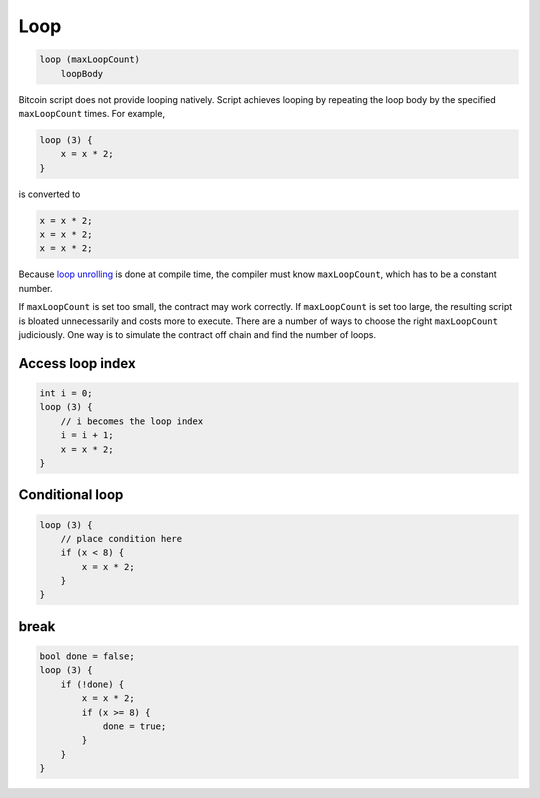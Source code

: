 ====
Loop
====
.. code-block:: solidity

    loop (maxLoopCount)
        loopBody


Bitcoin script does not provide looping natively. Script achieves looping by repeating the loop body by the specified ``maxLoopCount`` times.
For example, 

.. code-block:: solidity

    loop (3) {
        x = x * 2;
    }

is converted to

.. code-block:: solidity

    x = x * 2;
    x = x * 2;
    x = x * 2;


Because `loop unrolling <https://en.wikipedia.org/wiki/Loop_unrolling>`_ is done at compile time, the compiler must know ``maxLoopCount``, which has to be a constant number.


If ``maxLoopCount`` is set too small, the contract may work correctly. If ``maxLoopCount`` is set too large, the resulting script is bloated unnecessarily and costs more to execute.
There are a number of ways to choose the right ``maxLoopCount`` judiciously. One way is to simulate the contract off chain and find the number of loops.

Access loop index
=================
.. code-block:: solidity

    int i = 0;
    loop (3) {
        // i becomes the loop index
        i = i + 1;
        x = x * 2;
    }

Conditional loop
================
.. code-block:: solidity

    loop (3) {
        // place condition here
        if (x < 8) {
            x = x * 2;
        }
    }

break
=====
.. code-block:: solidity

    bool done = false;
    loop (3) {
        if (!done) {
            x = x * 2;
            if (x >= 8) {
                done = true;
            }
        }
    }